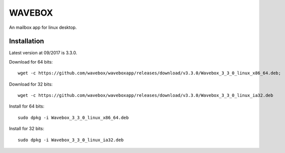 WAVEBOX
=======

An mailbox app for linux desktop.

Installation
------------
Latest version at 09/2017 is 3.3.0.

Download for 64 bits::

    wget -c https://github.com/wavebox/waveboxapp/releases/download/v3.3.0/Wavebox_3_3_0_linux_x86_64.deb;

Download for 32 bits::

    wget -c https://github.com/wavebox/waveboxapp/releases/download/v3.3.0/Wavebox_3_3_0_linux_ia32.deb

Install for 64 bits::

    sudo dpkg -i Wavebox_3_3_0_linux_x86_64.deb 

Install for 32 bits::

    sudo dpkg -i Wavebox_3_3_0_linux_ia32.deb

